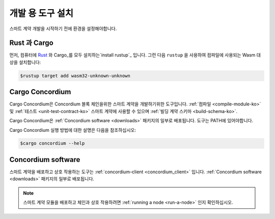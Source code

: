 .. _setup-tools-ko:

=============================
개발 용 도구 설치
=============================

스마트 계약 개발을 시작하기 전에 환경을 설정해야합니다.

Rust 과 Cargo
==============

먼저, 컴퓨터에 Rust_ 와 Cargo_를 모두 설치하는`install rustup`_ 입니다.
그런 다음 ``rustup`` 을 사용하여 컴파일에 사용되는 Wasm 대상을 설치합니다:

.. code-block:: console

   $rustup target add wasm32-unknown-unknown

Cargo Concordium
================

Cargo Concordium은 Concordium 블록 체인을위한 스마트 계약을 개발하기위한 도구입니다.
:ref:`컴파일 <compile-module-ko>` 및 :ref:`테스트 <unit-test-contract-ko>` 스마트 계약에 사용할 수 있으며 :ref:`빌딩 계약 스키마 <build-schema-ko>`.

.. todo::

   테스트 및 스키마에 대한 링크를 추가하십시오.

Cargo Concordium은 :ref:`Concordium software <downloads>` 패키지의 일부로 배포됩니다.
도구는 PATH에 있어야합니다.

Cargo Concordium 실행 방법에 대한 설명은 다음을 참조하십시오:

.. code-block:: console

   $cargo concordium --help

Concordium software
===================

스마트 계약을 배포하고 상호 작용하는 도구는 :ref:`concordium-client <concordium_client>` 입니다.
:ref:`Concordium software <downloads>` 패키지의 일부로 배포됩니다.

.. note::

   스마트 계약 모듈을 배포하고 체인과 상호 작용하려면 :ref:`running a node <run-a-node>` 인지 확인하십시오.

.. _Rust: https://www.rust-lang.org/
.. _Cargo: https://doc.rust-lang.org/cargo/
.. _install rustup: https://rustup.rs/
.. _crates.io: https://crates.io/
